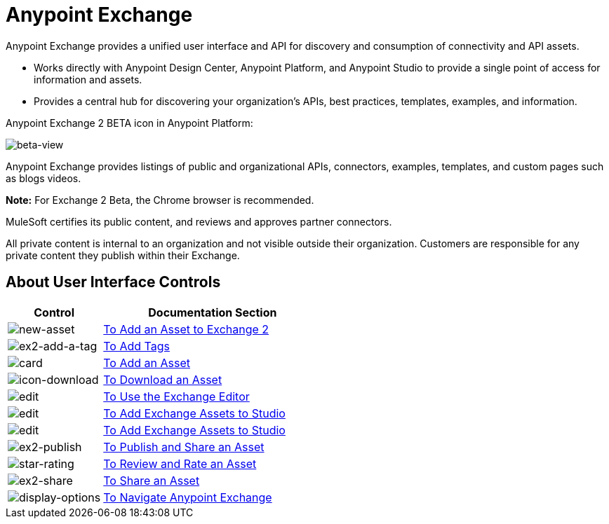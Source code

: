 = Anypoint Exchange
:keywords: exchange, exchange2, anypoint exchange

Anypoint Exchange provides a unified user interface and API for discovery and consumption of connectivity and API assets.   

* Works directly with Anypoint Design Center, Anypoint Platform, and Anypoint Studio
to provide a single point of access for information and assets.
* Provides a central hub for discovering your organization’s APIs, best practices, templates, examples, and information.

Anypoint Exchange 2 BETA icon in Anypoint Platform:

image:beta-view.png[beta-view]

Anypoint Exchange provides listings of public and organizational APIs, connectors, examples, templates, and custom pages such as blogs videos.

*Note:* For Exchange 2 Beta, the Chrome browser is recommended.

////
Exchange works with MuleSoft link:https://docs.mulesoft.com/mule-user-guide/v/3.8/supported-sw-and-systems[Supported Software and Systems].
////

MuleSoft certifies its public content, and reviews and approves partner connectors. 

All private content is internal to an organization and not visible outside their organization. Customers are responsible for any private content they publish within their Exchange.

== About User Interface Controls

[%header,cols="30a,70a"]
|===
|Control |Documentation Section
|image:new-asset.png[new-asset] |link:/anypoint-exchange/add-asset[To Add an Asset to Exchange 2]
|image:ex2-add-a-tag.png[ex2-add-a-tag] |link:/anypoint-exchange/publish-share#to-add-tags[To Add Tags]
|image:card.png[card] |link:/anypoint-exchange/add-asset[To Add an Asset]
|image:icon-download.png[icon-download] |link:/anypoint-exchange/publish-share#to-download-an-asset[To Download an Asset]
|image:edit.png[edit] |link:/anypoint-exchange/editor[To Use the Exchange Editor]
|image:install-icon.png[edit] |link:/anypoint-exchange/studio[To Add Exchange Assets to Studio]
|image:open.png[edit] |link:/anypoint-exchange/studio[To Add Exchange Assets to Studio]
|image:ex2-publish.png[ex2-publish] |link:/anypoint-exchange/publish-share[To Publish and Share an Asset]
|image:star-rating.png[star-rating] |link:/anypoint-exchange/rate[To Review and Rate an Asset]
|image:ex2-share.png[ex2-share] |link:/anypoint-exchange/publish-share#to-share-an-asset[To Share an Asset]
|image:display-options.png[display-options] |link:/anypoint-exchange/navigate[To Navigate Anypoint Exchange]
|===
